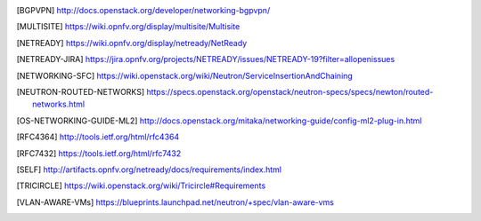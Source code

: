 .. This work is licensed under a Creative Commons Attribution 4.0 International License.
.. http://creativecommons.org/licenses/by/4.0

.. References
.. ==========

.. [BGPVPN] http://docs.openstack.org/developer/networking-bgpvpn/
.. [MULTISITE] https://wiki.opnfv.org/display/multisite/Multisite
.. [NETREADY] https://wiki.opnfv.org/display/netready/NetReady
.. [NETREADY-JIRA] https://jira.opnfv.org/projects/NETREADY/issues/NETREADY-19?filter=allopenissues
.. [NETWORKING-SFC] https://wiki.openstack.org/wiki/Neutron/ServiceInsertionAndChaining
.. [NEUTRON-ROUTED-NETWORKS] https://specs.openstack.org/openstack/neutron-specs/specs/newton/routed-networks.html
.. [OS-NETWORKING-GUIDE-ML2] http://docs.openstack.org/mitaka/networking-guide/config-ml2-plug-in.html
.. [RFC4364] http://tools.ietf.org/html/rfc4364
.. [RFC7432] https://tools.ietf.org/html/rfc7432
.. [SELF] http://artifacts.opnfv.org/netready/docs/requirements/index.html
.. [TRICIRCLE] https://wiki.openstack.org/wiki/Tricircle#Requirements
.. [VLAN-AWARE-VMs] https://blueprints.launchpad.net/neutron/+spec/vlan-aware-vms
